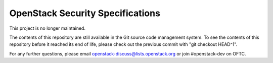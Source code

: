 ======================================
OpenStack Security Specifications
======================================

This project is no longer maintained.

The contents of this repository are still available in the Git
source code management system.  To see the contents of this
repository before it reached its end of life, please check out the
previous commit with "git checkout HEAD^1".

For any further questions, please email
openstack-discuss@lists.openstack.org or join #openstack-dev on
OFTC.
